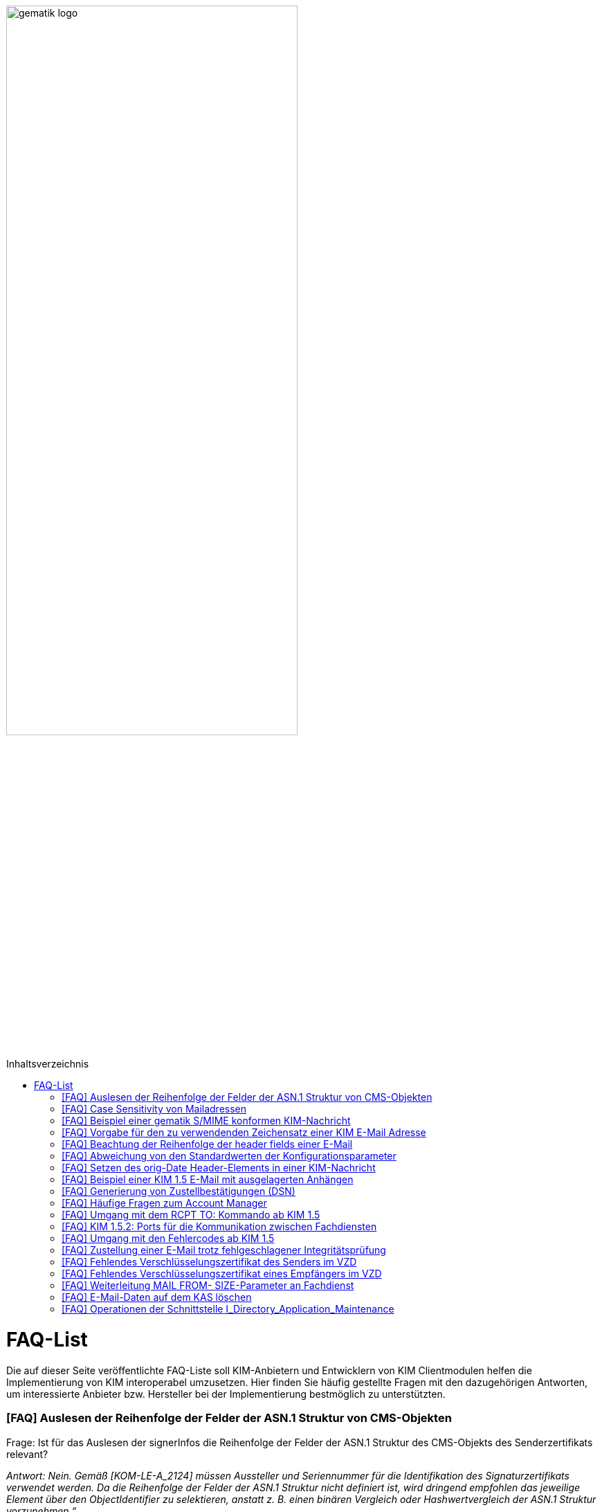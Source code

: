 ifdef::env-github[]
:tip-caption: :bulb:
:note-caption: :information_source:
:important-caption: :heavy_exclamation_mark:
:caution-caption: :fire:
:warning-caption: :warning:
endif::[]

:imagesdir: ../images
:toc: macro
:toc-title: Inhaltsverzeichnis

image:gematik_logo.svg[width=70%]

toc::[]

= FAQ-List
Die auf dieser Seite veröffentlichte FAQ-Liste soll KIM-Anbietern und Entwicklern von KIM Clientmodulen helfen die Implementierung von KIM interoperabel umzusetzen. Hier finden Sie häufig gestellte Fragen mit den dazugehörigen Antworten, um interessierte Anbieter bzw. Hersteller bei der Implementierung bestmöglich zu unterstützten.

=== [FAQ] Auslesen der Reihenfolge der Felder der ASN.1 Struktur von CMS-Objekten

Frage: Ist für das Auslesen der signerInfos die Reihenfolge der Felder der ASN.1 Struktur des CMS-Objekts des Senderzertifikats relevant?

_Antwort: Nein. Gemäß [KOM-LE-A_2124] müssen Aussteller und Seriennummer für die Identifikation des Signaturzertifikats verwendet werden. Da die Reihenfolge der Felder der ASN.1 Struktur nicht definiert ist, wird dringend empfohlen das jeweilige Element über den ObjectIdentifier zu selektieren, anstatt z. B. einen binären Vergleich oder Hashwertvergleich der ASN.1 Struktur vorzunehmen.“_

=== [FAQ] Case Sensitivity von Mailadressen

Frage: Muss der KIM Fachdienst sowie das KIM Clientmodul Mailadressen Case Sensitive behandeln?

_Antwort: Nein, eine Unterscheidung der Groß- und Kleinschreibung in den Mailadressen darf nicht berücksichtigt werden. Das KIM Clientmodul sowie der KIM Fachdienst dürfen die Mailadresse nicht nachträglich ändern. D.h. Max.Mustermann@test.domain sowie max.mustermann@test.domain sind die gleichen Mailadressen._

=== [FAQ] Beispiel einer gematik S/MIME konformen KIM-Nachricht

Frage: Wie sieht eine KIM konforme SMIME Nachricht aus?

_Antwort: Das S/MIME-Profil einer KIM Nachricht ist in [gemSMIME] definiert. Unter dem folgenden Link hat die gematik entsprechende KIM Beispielnachrichten bereitgestellt:
https://github.com/gematik/api-kim/raw/master/samples/SMIME-Profil.zip_

=== [FAQ] Vorgabe für den zu verwendenden Zeichensatz einer KIM E-Mail Adresse

Frage: Gibt es eine Vorgabe für den zu verwendenden Zeichenssatz einer Mailadresse?

_Antwort: In der Mailadresse dürfen keine Umlaute sowie Steuerzeichen verwendet werden.
Die Groß- und Kleinschreibung einer Mailadresse wird nicht beachtet._

_Für den Localpart ist folgender Zeichensatz zu verwenden:_

    * `(A-Z, a-z, 0-9)` sowie (Punkt, Bindestrich und Unterstrich),
    * es wird nicht zwischen der Groß- und Kleinschreibung unterschieden,
    * die maximale Länge des Localparts darf 64 Zeichen nicht überschreiten.

_Für die Subdomain ist folgender Zeichensatz zu verwenden:_

    * `(a-z, 0-9)` sowie (Punkt und Bindestrich),
    * es wird nicht zwischen der Groß- und Kleinschreibung unterschieden,
    * die Gesamtlänge des Domainparts darf maximal 189 Zeichen betragen,
    * der Domainpart endet mit der Zeichenkette `".kim.telematik"` (Produktivumgebung).
    
=== [FAQ] Beachtung der Reihenfolge der header fields einer E-Mail

Frage: Gibt es eine Vorgabe in welcher Reihenfolge die header fields einer E-Mail zu setzen sind?

_Antwort: Nein, gemäß RFC [822] und [2045] ist die Reihenfolge der header fields einer E-Mail nicht festgelegt._

=== [FAQ] Abweichung von den Standardwerten der Konfigurationsparameter

Frage: Darf von den in [gemSpec_CM_KOMLE#KOM-LE_2184] geforderten Standardwerten abgewichen werden?

_Antwort: Die aufgeführten Werte sind Empfehlungen der gematik. Die Parameter können mit selbst definierten Werten überschrieben werden._

=== [FAQ] Setzen des orig-Date Header-Elements in einer KIM-Nachricht

Frage: In welchem Format soll das date-time für das orig-date Header-Element in einer KIM-Nachricht gesetzt werden?

_Antwort: In [RFC 5322] ist definiert, wie das date-time für das orig-date Header-Element einer E-Mail-Nachricht zu verwenden ist. Gemäß des RFC ist folgende Struktur zu verwenden: Wochentag, das numerische Datum, die ersten drei Buchstaben des Monats, das Jahr, die Uhrzeit und die Zeitzone._

_Bei der Übernahme des Header-Elements orig-date aus der inneren Nachricht in das Header-Element orig-date der äußeren Nachricht ist dieses unverändert zu übernehmen. Beide Inhalte müssen, von der Formatierung her, identisch sein und dürfen nicht verändert werden._

=== [FAQ] Beispiel einer KIM 1.5 E-Mail mit ausgelagerten Anhängen

Frage: Kann die gematik ein Beispiel einer KIM 1.5 E-Mail mit mehreren ausgelagerten Anhängen bereitstellen?

_Antwort: Unter dem folgenden Link stellt die gematik ein Beispiel zur Auslagerung einer KIM 1.5 E-Mail mit mehreren Anhängen zur Verfügung:
https://github.com/gematik/api-kim/blob/main/docs/Email_Verarbeitung.adoc_
Hinweis: Es wird in diesem Fall immer die komplette E-Mail, inklusive aller Anhänge, verschlüsselt und anschließend auf den KAS ausgelagert.

=== [FAQ] Generierung von Zustellbestätigungen (DSN)

Frage: Welche Informationen muss eine Zustellbestätigung enthalten?

_Antwort: Eine durch den Sender einer Nachricht angeforderte Zustellbestätigung muss die folgenden Informationen gemäß [KOM-LE-A_2147] enthalten:_

* alle Empfänger der Original-Nachricht die dem Ziel-Mail-Server zugeordnet sind
Die Empfänger der Original-Nachricht werden im Teil „message/delivery-status“ der DSN als „Final-Recipient“ eingefügt.

* Empfangszeitpunkt der originalen Nachricht beim Ziel-Mail-Server (t2)
Der Empfangszeitunkt (t2) wird im Header Feld [Arrival-Date] im Part Content-Type: message/delivery-status der DSN eingetragen.

* Message-ID der äußeren Nachricht
Die Message-ID der äußeren Nachricht, die der Message-ID der inneren Nachricht entspricht, wird im Header Feld [In-Reply-To] als Bestandteil des Headers der DSN aufgenommen.

HINWEIS: Der Mail Server darf bei der Erzeugung der DSN ausschließlich die Option HDRS verwenden.

[BILD!!!!!!]

Der Versandzeitpunkt (t1) entspricht dem Feld [Date] im Header in der Original-Mail.

Der Empfangszeitpunkt entspricht dem Feld Arrival Date (t2) in der DSN

Der eigentliche Versand der DSN erfolgt zum Zeitpunkt t3 und ist ein Header Feld [Date] der gesamten DSN

=== [FAQ] Häufige Fragen zum Account Manager

Frage: Wie verhält sich der Account Manager wenn beim Aufruf der Operation updateOutOfOffice das Attribut “active” nicht vorhanden ist?

_Antwort: Wenn im Aufruf der Operation updateOutOfOffice das Attribut “active” nicht vorhanden ist, wird es im Account Manager auf “false” gesetzt._

Frage: Wie antwortet der Account Manager, wenn innerhalb der Gültigkeit eines OTP ein weiteres Mal getOTP aufgerufen wird?

_Antwort: Der Account Manager generiert ein neues OTP - mit neuer Gültigkeitsdauer - und gibt es zurück. Alte OTPs werden damit ungültig._

Frage: Müssen immer alle Parameter in der Operation updateOutOfOffice gesetzt sein?

_Antwort:_

   * Initialer Aufruf für den Account: Alle Parameter müssen gesetzt sein.
   * Weitere Updates: 
   
   1) active=false: Es reicht, wenn der Parameter active auf false gesetzt wird. Die anderen Parameter sollen in der Datenbank erhalten bleiben, falls sie nicht angegeben werden. Angegebene Parameter werden vom Account Manager übernommen.
   2) active=true: Alle Parameter müssen angegeben werden (startDate und endDate müssen sinnvolle Werte haben). Wenn z. B. die alte "message" erhalten bleiben soll, dann kann der Client zuerst den Eintrag lesen (getOutOfOffice), dem Nutzer diese zum editieren anbieten und dann die angepassten Werte wieder über die Operation updateOutOfOffice im Account Manager aktualisieren. 
   
Frage: Was gibt der Account Manager zurück, wenn die Operation getOutOfOffice aufgerufen wird, obwohl noch keine OutOfOffice message (mit updateOutOfOffice) eingerichtet wurde?

_Antwort: Wenn noch keine OutOfOffice message (mit updateOutOfOffice) eingerichtet wurde, soll active=false ohne die anderen Werte zurückgegeben werden._

Frage: Wird mit den Operationen registerAccount und setAccount das Feld “regStat” explizit zum Setzen des Status genutzt oder wird wie bei der Operation register generell "registered" eingetragen?

_Antwort: Das Feld regStat ist readonly, kann also nicht durch den Client gesetzt werden. Hierbei handelt es sich um ein Textfeld, welches für die Information des KIM Anbieters an seinen Kunden vorgesehen ist. Es kann nur über den Aufruf der Operation getAccount gelesen werden. Für die Implementierung kann das Attribut bei der Operation registerAccount durch den KIM Server z. B. auf "registered" gesetzt werden._

Frage: Wie wird der Parameter referenceID in den Operationen registerAccount und setAccount genutzt?

_Antwort: Bei Aufruf der Operation registerAccount gibt es noch keinen username. Statt username wird die referenceID verwendet. Hierbei handelt es sich um einen temporärern username, welcher nur für das registrieren vorgesehen ist. Je nach Anbieter kann das die Vertragsnummer, ein temporäres Token oder schon der spätere username sein. Bei Aufruf der Operation registerAccount muss deshalb die referenceID immer gesetzt sein. Bei Aufruf der Operation "registerAccount" erfolgt die Authentifizierung über die referenceID und das iniPassword (z. B. referenceID=123456, iniPassword=abc$123). Weiterhin wird bei Aufruf der Operation "registerAccount" der Parameter username (z. B. username=K.Mueller@abc.telematik) übergeben, aber nicht zur Authentisierung genutzt. Der Server prüft ob gemäß dem Beispiel "K.Mueller@abc.telematik" noch frei ist und den Regeln entspricht. Bei der nächsten Operation wird zum Authentifizieren username=K.Mueller@abc.telematik und Passwort=abc$123 genutzt. Der Parameter referenceID wird nur bei Aufruf der Operation "registerAccount" genutzt._

=== [FAQ] Umgang mit dem RCPT TO: Kommando ab KIM 1.5

Frage: Wie muss sich das Clientmodul ab KIM 1.5 verhalten, wenn es ein RCPT TO:<recipient-address> Kommando von einem Clientsystem erhält.

_Antwort: Ab KIM 1.5 muss das Clientmodul bei Erhalt des RCPT TO: Kommandos mit einem OK bestätigen. Daraufhin empfängt das Clientmodul im DATA Kommando die KIM-Nachricht und kann dann die Prüfung auf die für den Versand notwendige KIM-Version auf der Empfängerseite durchführen. Nicht für den Empfang geeignete Empfänger(KIM-Version oder fehlende/ungültige Zertifikate) müssen aus der Empfängerliste entfernt werden. Erst danach wird das RCPT TO Kommando an den Fachdienst übermittelt. Wird durch den Fachdienst nach dem Empfangen des RCPT TO Kommandos ein Fehler festgestellt, muss das Clientmodul den Absender via DSN über den Fehlerfall informieren.
Hinweis: Das Clientmodul muss gemäß A_23174 sichstellen, dass nur diese Empfängeradressen in der KOM-LE Nachricht verbleiben.(to, cc, bcc)_

=== [FAQ] KIM 1.5.2: Ports für die Kommunikation zwischen Fachdiensten

Frage: Bedeutet der Wegfall der Afo KOM-LE-A_2142 (in KIM 1.5.2), dass für die Kommunikation zwischen Fachdiensten zukünftig ein Service Lookup erfolgen soll und dieser das Standard Verfahren von SMTPS mittels MX-Lookup und Port 465 ersetzt? Oder gilt der Service Lookup nur für das Clientmodul?

_Antwort: Zumindest die Auflösung per MX Lookup und damit Port 465 zwischen den Fachdienstbetreibern ist sicherzustellen und die Erreichbarkeit des Fachdienstes für diesen Port zu gewährleisten. Es bleibt allerdings dem jeweiligen Anbieter überlassen zusätzlich für diese Kommunikationswege DNS Service Lookup zu etablieren._


=== [FAQ] Umgang mit den Fehlercodes ab KIM 1.5

Frage: Wieso gibt es in der Tabelle “Tab_Fehlertext_Entschl”  für das Header-Element `X-KIM-DecryptionResult` keine ID für ein Positiv-Ergebnis.

_Antwort: Als ID kann hier `X-KIM-DecryptionResult = 00` mit dem folgenden Text im Vermerk verwendet werden: „Die Nachricht wurde entschlüsselt."_

Frage: Können auch Herstellerspezifische Fehlercodes in den Header-Elementen X-KIM-DecryptionResult und X-KIM-IntegrityCheckResult verwendet werden?

_Antwort: Es können auch weitere Fehlercodes (Herstellerspezifische) verwendet werden. Hierfür muss die ID mit einem Großen „X“ beginnen (z. B. `X-KIM-DecryptionResult = X99`)._

Frage: Können auch mehrere Ergebnisse mit den Header-Elementen `X-KIM-DecryptionResult` und `X-KIM-IntegrityCheckResult` abgebildet werden?

_Antwort: Gemäß RFC 5322 ist eine wiederholte Verwendung eines Header-Elements zulässig. Dies erfolgt sowohl als Vermerk als auch durch eine wiederholte Verwendung des Header-Elements._

_Beispiel:_
* `X-KIM-IntegrityCheckResult: 06`
* `X-KIM-IntegrityCheckResult: 08`


=== [FAQ] Zustellung einer E-Mail trotz fehlgeschlagener Integritätsprüfung

Frage: Die Anforderung **"A_23165 - Verhalten bei fehlgeschlagener Integritätsprüfung"** erlaubt die Zustellung einer E-Mail trotz fehlgeschlagener Integritätsprüfung. In welcher Form soll dann die Zustellung erfolgen?

_Antwort: +
Die Anforderung **"A_23165 - Verhalten bei fehlgeschlagener Integritätsprüfung"** sieht die Weiterleitung der originale Nachricht in der jetzigen Version nur als Alternative vor. Dieses Verhalten soll geändert werden. Wird bei der Integritätsprüfung ein Fehler festgestellt, muss die entschlüsselte originale Nachricht dem Empfänger zugestellt werden. Die entschlüsselte originale Nachricht wird in diesem Fall als message/rfc822 MimePart in die Fehlernachricht eingebettet. +
Der Mail-Body der entschlüsselten originalen Nachricht wird mit dem folgenden Inhalt als text/plain MIME-Einheit ersetzen und an den Empfänger weitergeleitet: +
„`Beim Empfang dieser KIM-Nachricht wurde eine Sicherheitsverletzung erkannt. Dies kann eine technisches Ursache haben oder auf eine missbräuchliche Nutzung des KIM-Dienstes hinweisen. Zu Ihrem Schutz wurde der Inhalt dieser Nachricht durch diesen Text ausgetauscht. Bitte kontaktieren Sie den Absender und/oder Ihren Administrator. Die entschlüsselte Nachricht wurde in diese Fehlernachricht eingebettet und kann, abhängig vom verwendeten E-Mail-Client, in eigener Verantwortung eingesehen bzw. verarbeitet werden.`“_ +

_**Basis-Consumer:** +
Wird die Weiterverarbeitung abgerufener Nachrichten durch (automatisiert verarbeitende) Prüf-Backend Systeme erforderlich, kann die Weitergabe der entschlüsselten und geprüften Mail (analog früherer Festlegungen), als konfigurierbare Option im Basis-Consumer, vorgesehen werden._

*&#9733;* Dies wird im nächsten Release entsprechend der Anforderungslage angepasst.


=== [FAQ] Fehlendes Verschlüsselungszertifikat des Senders im VZD

Frage: Die durch das Clientmodul zu verarbeitende Nachricht muss sowohl für den Sender als auch für alle Empfänger verschlüsselt werden. Die jeweiligen Zertifikate mit den Schlüsseln, die bei Aufruf der Operation EncryptDocument dem Konnektor übergeben werden, werden durch das Clientmodule im VZD abgerufen. Wie soll sich das Clientmodul verhalten, wenn für den Sender der Nachricht kein Verschlüsselungszertifikat im Verzeichnisdienst vorliegt?

_Antwort: Kann durch das Clientmodule für den Sender kein Verschlüsselungszertifikat im Verzeichnisdienst gefunden werden, ist der Mailclient mit dem Fehlercode 553 zu informieren und der Versand wird abgebrochen._


=== [FAQ] Fehlendes Verschlüsselungszertifikat eines Empfängers im VZD

Frage: Die durch das Clientmodul zu verarbeitende Nachricht muss sowohl für den Sender als auch für *alle* Empfänger verschlüsselt werden. Die jeweiligen Zertifikate mit den Schlüsseln, die bei Aufruf der Operation EncryptDocument dem Konnektor übergeben werden, werden durch das Clientmodule im VZD abgerufen. Wie soll sich das Clientmodul verhalten, wenn für einen von mehreren Empfängern der Nachricht kein Verschlüsselungszertifikat im Verzeichnisdienst vorliegt?

_Antwort: Die Anforderung *KOM-LE-A_2176 - Prüfen auf gültiges ENC-Zertifikat für den Empfänger im RCPT-Kommando* beschreibt das geforderte Verhalten. Da die Nachricht nur an Empfänger, die ein gültiges ENC-Zertifikat besitzen weitergeleitet werden darf, MUSS das Clientmodul im Negativfall das RCPT-Kommando mit dem Empfänger ohne Verschlüsselungszertifikat verwerfen. Die bisherige Formulierung `...und dem Clientsystem den Antwortcode „550“ senden` wird aus der Anforderung entfernt. Damit wird der Versand der E-Mail für die verbleibenden Empfänger mit exitierenden Verschlüsselungszertifikat ermöglicht._

*&#9733;* Dies wird im nächsten Release entsprechend der Anforderungslage angepasst.


=== [FAQ] Weiterleitung MAIL FROM- SIZE-Parameter an Fachdienst

Frage: Wird durch das Clientmodule eine Mail verarbeitet, welche größer als 15 MiB ist, wird diese gemäß A_19357-02 erfolgen. Im Ergebnis dieser Verarbeitung wird sich die Mail Size verändern. Im Kontext der Forderung zur Unterstützung von ESMTP (RFC 1870) sowie der Anforderung KOM-LE-A_2018, muss das KIM Clientmodul sämtliche SMTP-Kommandos bis zu RCPT TO direkt an den KIM Fachdienst weiterleiten. Gemäß der Festlegung zu ESMTP kann MAIL FROM durch einen Mail-Client um den Parameter SIZE ergänzt werden, womit der Mail-Server über die Nachrichtengröße informiert werden soll. Der Mail-Client wird den Wert von SIZE auf den Wert der originalen Nachrichten setzen, welche ggf. > 500MiB sein kann. Der Mail-Server des Fachdienstes könnte MAIL FROM mit entsprechend großen SIZE-Wert ablehnen. Wie soll sich das Clientmodule im Fall einer Mail die vom Mail-Client übergeben wurde, welche größer als 15 MiB ist und deren Größe nach der Verarbeitung reduziert wird, verhalten?

_Antwort: Da durch die Verarbeitung im Clientmodul die letztendlich an den Mail-Server des Fachdienstes zu sendende KOM-LE-S/MIME-Nachricht verändert wird, entspricht der Wert von SIZE aus MAIL FROM des Mail-Clients nicht mehr dem Wert der KOM-LE-S/MIME-Nachricht, die das Clientmodul an den Mail-Server sendet. Folglich darf, analog zum Umgang mit RCPT TO, das SMTP-Kommando MAIL FROM erst nach der Nachrichtenverarbeitung im Clientmodul an den Mail-Server des KIM Fachdienstes übermittelt werden. Wurde im MAIL FROM Kommando des Mail-Clients der Parameter SIZE angegeben, so muss das Clientmodul den Wert für SIZE gemäß der Größe der KOM-LE-S/MIME-Nachricht anpassen, bevor das Clientmodul MAIL FROM an den Mail-Server des Fachdienstes sendet. +
Zusammengefasst bedeutet dies, dass das Clientmodul die SMTP-Kommandos MAIL FROM und RCPT TO erst nach Erhalt von DATA des Mail-Clients an den Mail-Server des Fachdienstes senden darf._


=== [FAQ] E-Mail-Daten auf dem KAS löschen

Frage: Übersteigt die zu versendende KIM Nachricht 15 MiB muss das Clientmodul die gesamte Client-Mail verschlüsselt auf einem Speicher des KOM-LE-Fachdienstes (KAS) ablegen. Die zu versendende KOM-LE-Mail enthält dann lediglich Metadaten zu den abgelegten Client-Mail-Daten. Wie soll sich das Clientmodul verhalten, wenn diese KOM-LE-Mail nicht versendet werden kann?

_Antwort: Um zu verhindern das nicht benötigte E-Mail-Daten (also Daten die keiner gesendeten KOM-LE-Mail zugeordnet werden können) auf dem KAS gespeichert werden, wird eine weitere Operation am KAS bereitgestellt die das unmittelbare Löschen von solchen Client-Mail-Daten ermöglicht. Eine aktualisierte  https://github.com/gematik/api-kim/blob/main/src/openapi/AttachmentService.yaml[*AttachementService.yaml*] Datei wurde durch die gematik bereitgestellt. Mit der Bereitstellung dieser Operation am KAS können jetzt Clientmodule das Löschen solcher E-Mail-Daten bereits umsetzen._


Im nächsten KIM Release erfolgt dementsprechend eine Anpassung in der Spezifikation.


=== [FAQ] Operationen der Schnittstelle I_Directory_Application_Maintenance

Frage: Die Anforderung KOM-LE-A_2159-01 beschreibt die Verwendung der Schnittstelle `I_Directory_Application_Maintenance` bei der beabsichtigten Änderung von Verzeichnisdiensteinträgen durch den KOM-LE-Fachdienst. In der Tabelle `Tab_Interface_TIP Schnittstellen zur TI-Plattform des Fachdienstes KOM-LE` werden die an dieser Schnittstelle aufzurufenden Operationen aufgeführt. Ist es erlaubt die durch den Verzeichnisdienst an dieser Schnittstelle ebenfalls bereitgestellte Operation `get_Directory_FA-Attributes` für die Überprüfung der vorhandenen Einträge zu nutzen? 

_Antwort: Ja, die Nutzung der Operation `get_Directory_FA-Attributes` an der Schnittstelle `I_Directory_Application_Maintenance` ist zusätzlich zu den bereits in der Tabelle `Tab_Interface_TIP Schnittstellen zur TI-Plattform des Fachdienstes KOM-LE` gelisteten Operationen erlaubt._

*&#9733;* Die Anpassung der Spezifikation an dieser Stelle erfolgt mit dem nächsten Release.

